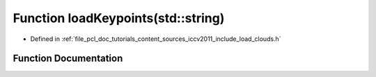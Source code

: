 .. _exhale_function_iccv2011_2include_2load__clouds_8h_1aa7e11e2a532ed491d318605c0c12e40c:

Function loadKeypoints(std::string)
===================================

- Defined in :ref:`file_pcl_doc_tutorials_content_sources_iccv2011_include_load_clouds.h`


Function Documentation
----------------------


.. doxygenfunction:: loadKeypoints(std::string)

